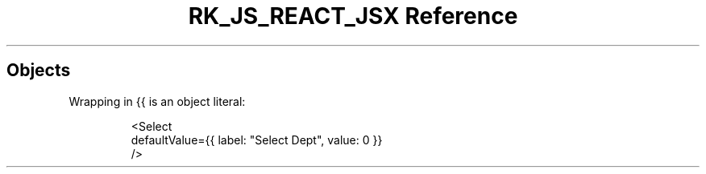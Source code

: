 .\" Automatically generated by Pandoc 3.6.3
.\"
.TH "RK_JS_REACT_JSX Reference" "" "" ""
.SH Objects
Wrapping in \f[CR]{{\f[R] is an object literal:
.IP
.EX
<Select
  defaultValue={{ label: \[dq]Select Dept\[dq], value: 0 }}
/>
.EE
